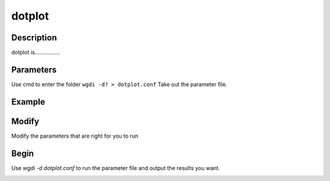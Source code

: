 dotplot
-------

Description
"""""""""""

dotplot is................

.. image :: _static/7.png
   
Parameters
""""""""""

Use cmd to enter the folder ``wgdi -d? > dotplot.conf`` Take out the parameter file.

.. image :: _static/dotplot.png

.. glossary::

   multiple= 1
      multiple is 
   
   score=100
      score is 
   
   evalue = 1e-5
      evalue is 
   
   position = order
      position is 
   
   markersize = 0.5
      markersize is 
   
   figsize = 10,10
      figsize is 
   
   savefile = savefile(.png,.pdf)
      savefile is 

Example
"""""""



Modify
""""""

Modify the parameters that are right for you to run

Begin
"""""

Use `wgdi -d dotplot.conf` to run the parameter file and output the results you want.

.. image :: _static/1.png
   :align: left